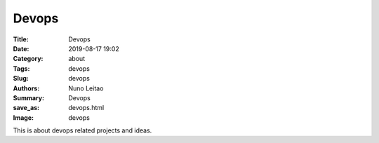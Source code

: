 Devops
######

:Title: Devops
:Date: 2019-08-17 19:02
:Category: about
:Tags: devops
:Slug: devops
:Authors: Nuno Leitao
:Summary: Devops
:save_as: devops.html
:Image: devops

This is about devops related projects and ideas.  

